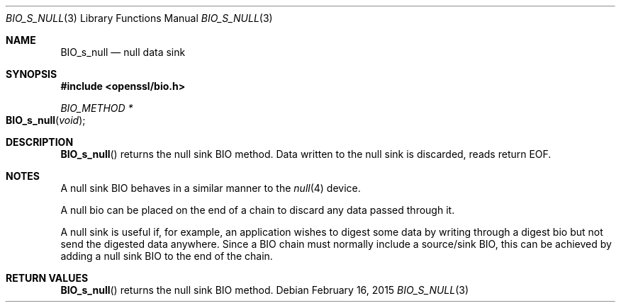 .Dd $Mdocdate: February 16 2015 $
.Dt BIO_S_NULL 3
.Os
.Sh NAME
.Nm BIO_s_null
.Nd null data sink
.Sh SYNOPSIS
.In openssl/bio.h
.Ft BIO_METHOD *
.Fo BIO_s_null
.Fa void
.Fc
.Sh DESCRIPTION
.Fn BIO_s_null
returns the null sink BIO method.
Data written to the null sink is discarded, reads return EOF.
.Sh NOTES
A null sink BIO behaves in a similar manner to the
.Xr null 4
device.
.Pp
A null bio can be placed on the end of a chain to discard any data
passed through it.
.Pp
A null sink is useful if, for example, an application wishes
to digest some data by writing through a digest bio
but not send the digested data anywhere.
Since a BIO chain must normally include a source/sink BIO,
this can be achieved by adding a null sink BIO to the end of the chain.
.Sh RETURN VALUES
.Fn BIO_s_null
returns the null sink BIO method.

